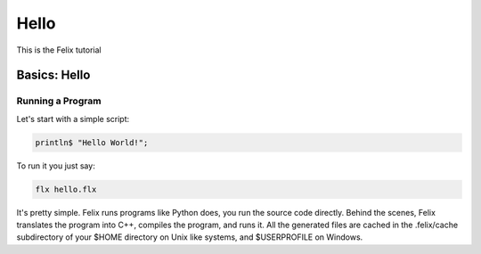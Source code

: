 Hello
=====

This is the Felix tutorial

Basics: Hello 
*************


Running a Program
^^^^^^^^^^^^^^^^^

Let's start with a simple script:
 
.. code-block:: felix
   
   println$ "Hello World!";

To run it you just say:

.. code-block:: bash 
   
   flx hello.flx

It's pretty simple. Felix runs programs like Python does, you run the 
source code directly. Behind the scenes, Felix translates the program
into C++, compiles the program, and runs it. All the generated files
are cached in the .felix/cache subdirectory of your $HOME directory
on Unix like systems, and $USERPROFILE on Windows.

